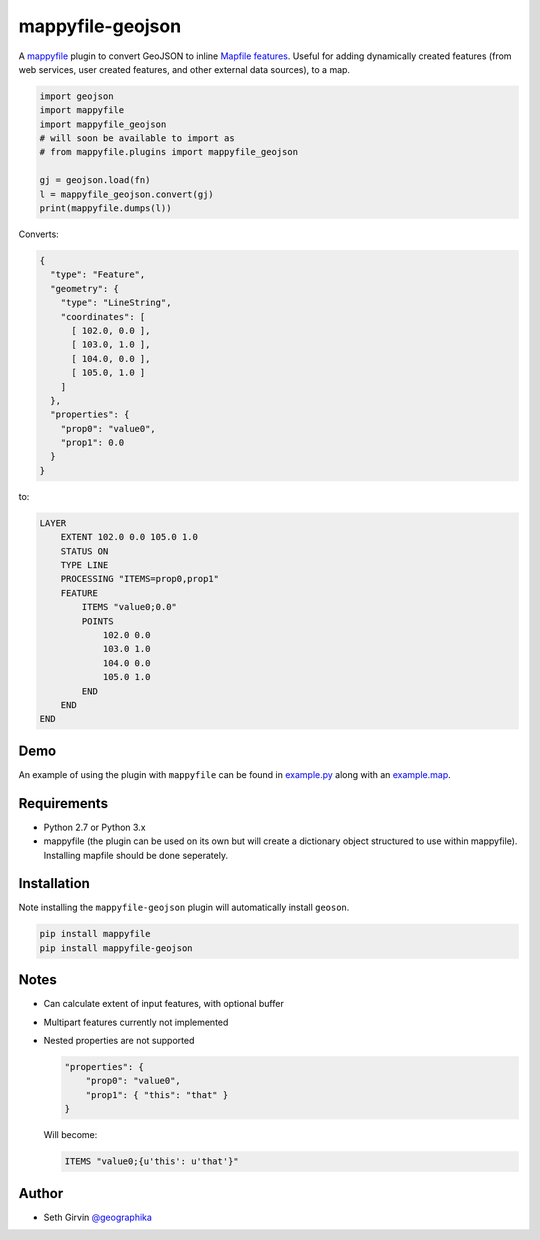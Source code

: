 mappyfile-geojson
=================

| |Version| |Build Status|

A `mappyfile <http://mappyfile.readthedocs.io>`_ plugin to convert GeoJSON to 
inline `Mapfile features <http://mapserver.org/mapfile/feature.html>`_. Useful for adding 
dynamically created features (from web services, user created features, and other external
data sources), to a map. 

.. code-block:: python

    import geojson
    import mappyfile
    import mappyfile_geojson 
    # will soon be available to import as
    # from mappyfile.plugins import mappyfile_geojson

    gj = geojson.load(fn)
    l = mappyfile_geojson.convert(gj)
    print(mappyfile.dumps(l))

Converts:

.. code-block:: json

    {
      "type": "Feature",
      "geometry": {
        "type": "LineString",
        "coordinates": [
          [ 102.0, 0.0 ],
          [ 103.0, 1.0 ],
          [ 104.0, 0.0 ],
          [ 105.0, 1.0 ]
        ]
      },
      "properties": {
        "prop0": "value0",
        "prop1": 0.0
      }
    }

to:

.. code-block:: console

    LAYER
        EXTENT 102.0 0.0 105.0 1.0
        STATUS ON
        TYPE LINE
        PROCESSING "ITEMS=prop0,prop1"
        FEATURE
            ITEMS "value0;0.0"
            POINTS
                102.0 0.0
                103.0 1.0
                104.0 0.0
                105.0 1.0
            END
        END
    END

Demo
----

An example of using the plugin with ``mappyfile`` 
can be found in `example.py <https://github.com/geographika/mappyfile-geojson/blob/master/example.py>`_
along with an `example.map <https://github.com/geographika/mappyfile-geojson/blob/master/example.map>`_. 

.. image:: https://raw.githubusercontent.com/geographika/mappyfile-geojson/master/polygon.png

Requirements
------------

* Python 2.7 or Python 3.x
* mappyfile (the plugin can be used on its own but will create a dictionary object
  structured to use within mappyfile). Installing mapfile should be done seperately. 

Installation
------------

Note installing the ``mappyfile-geojson`` plugin will automatically install ``geoson``. 

.. code-block:: console

    pip install mappyfile
    pip install mappyfile-geojson

Notes
-----

+ Can calculate extent of input features, with optional buffer
+ Multipart features currently not implemented
+ Nested properties are not supported

  .. code-block:: json
  
      "properties": {
          "prop0": "value0",
          "prop1": { "this": "that" }
      }
  
  Will become:
  
  .. code-block:: console
  
      ITEMS "value0;{u'this': u'that'}"

Author
------

* Seth Girvin `@geographika <https://github.com/geographika>`_

.. |Version| image:: https://img.shields.io/pypi/v/mappyfile-geojson.svg
   :target: https://pypi.python.org/pypi/mappyfile-geojson

.. |Build Status| image:: https://travis-ci.org/geographika/mappyfile-geojson.svg?branch=master
   :target: https://travis-ci.org/geographika/mappyfile-geojson
